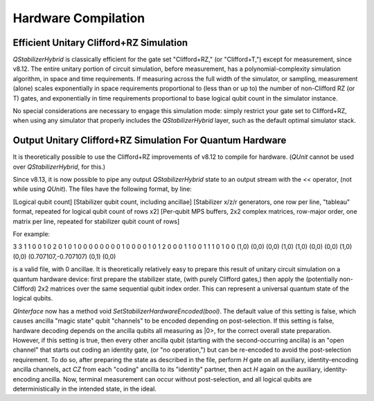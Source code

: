 Hardware Compilation
---------------

Efficient Unitary Clifford+RZ Simulation
~~~~~~~~~~~~~~~~~~~~~~~~~~~~~~~~~~~~~~~~
`QStabilizerHybrid` is classically efficient for the gate set "Clifford+RZ," (or "Clifford+T,") except for measurement, since v8.12. The entire unitary portion of circuit simulation, before measurement, has a polynomial-complexity simulation algorithm, in space and time requirements. If measuring across the full width of the simulator, or sampling, measurement (alone) scales exponentially in space requirements proportional to (less than or up to) the number of non-Clifford RZ (or T) gates, and exponentially in time requirements proportional to base logical qubit count in the simulator instance.

No special considerations are necessary to engage this simulation mode: simply restrict your gate set to Clifford+RZ, when using any simulator that properly includes the `QStabilizerHybrid` layer, such as the default optimal simulator stack.

Output Unitary Clifford+RZ Simulation For Quantum Hardware
~~~~~~~~~~~~~~~~~~~~~~~~~~~~~~~~~~~~~~~~~~~~~~~~~~~~~~~~~~
It is theoretically possible to use the Clifford+RZ improvements of v8.12 to compile for hardware. (`QUnit` cannot be used over `QStabilizerHybrid`, for this.)

Since v8.13, it is now possible to pipe any output `QStabilizerHybrid` state to an output stream with the `<<` operator, (not while using `QUnit`). The files have the following format, by line:

[Logical qubit count]
[Stabilizer qubit count, including ancillae]
[Stabilizer x/z/r generators, one row per line, "tableau" format, repeated for logical qubit count of rows x2]
[Per-qubit MPS buffers, 2x2 complex matrices, row-major order, one matrix per line, repeated for stabilizer qubit count of rows]


For example:

3
3
1 1 0 0 1 0 2
0 1 0 1 0 0 0
0 0 0 0 0 1 0
0 0 0 1 0 1 2
0 0 0 1 1 0 0
1 1 1 0 1 0 0
(1,0) (0,0) (0,0) (1,0)
(1,0) (0,0) (0,0) (1,0)
(0,0) (0.707107,-0.707107) (0,1) (0,0)

is a valid file, with 0 ancillae. It is theoretically relatively easy to prepare this result of unitary circuit simulation on a quantum hardware device: first prepare the stabilizer state, (with purely Clifford gates,) then apply the (potentially non-Clifford) 2x2 matrices over the same sequential qubit index order. This can represent a universal quantum state of the logical qubits.

`QInterface` now has a method void `SetStabilizerHardwareEncoded(bool)`. The default value of this setting is false, which causes ancilla "magic state" qubit "channels" to be encoded depending on post-selection. If this setting is false, hardware decoding depends on the ancilla qubits all measuring as \|0>, for the correct overall state preparation. However, if this setting is true, then every other ancilla qubit (starting with the second-occurring ancilla) is an "open channel" that starts out coding an identity gate, (or "no operation,") but can be re-encoded to avoid the post-selection requirement. To do so, after preparing the state as described in the file, perform `H` gate on all auxiliary, identity-encoding ancilla channels, act `CZ` from each "coding" ancilla to its "identity" partner, then act `H` again on the auxiliary, identity-encoding ancilla. Now, terminal measurement can occur without post-selection, and all logical qubits are deterministically in the intended state, in the ideal.
